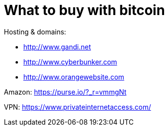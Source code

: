 = What to buy with bitcoin
:hp-tags: bitcoin,bookmarks
:hp-alt-title: what buy accepting bitcoin
:published_at: 2016-11-23

Hosting & domains: 

- http://www.gandi.net
- http://www.cyberbunker.com
- http://www.orangewebsite.com

Amazon: https://purse.io/?_r=vmmgNt

VPN: https://www.privateinternetaccess.com/